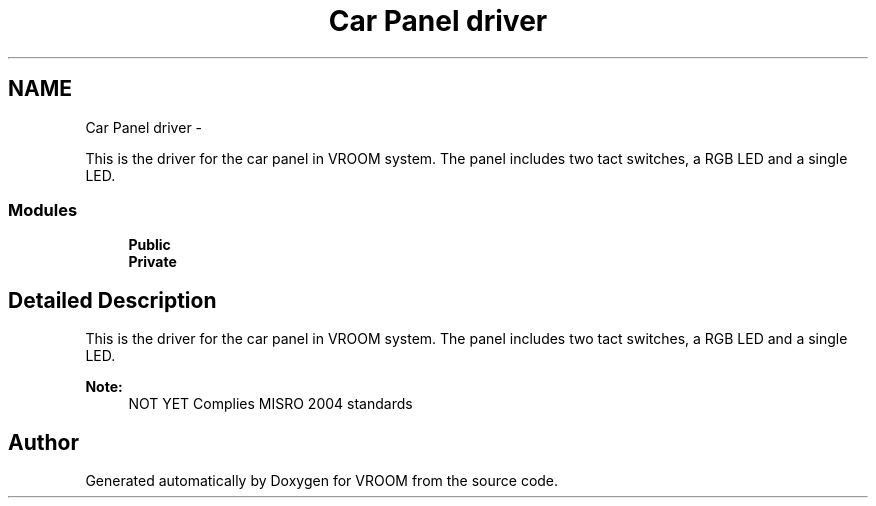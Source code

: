 .TH "Car Panel driver" 3 "Wed Dec 3 2014" "Version v0.01" "VROOM" \" -*- nroff -*-
.ad l
.nh
.SH NAME
Car Panel driver \- 
.PP
This is the driver for the car panel in VROOM system\&. The panel includes two tact switches, a RGB LED and a single LED\&.  

.SS "Modules"

.in +1c
.ti -1c
.RI "\fBPublic\fP"
.br
.ti -1c
.RI "\fBPrivate\fP"
.br
.in -1c
.SH "Detailed Description"
.PP 
This is the driver for the car panel in VROOM system\&. The panel includes two tact switches, a RGB LED and a single LED\&. 


.PP
\fBNote:\fP
.RS 4
NOT YET Complies MISRO 2004 standards 
.RE
.PP

.SH "Author"
.PP 
Generated automatically by Doxygen for VROOM from the source code\&.
